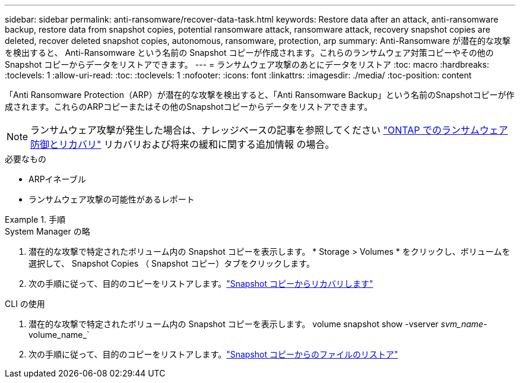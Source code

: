 ---
sidebar: sidebar 
permalink: anti-ransomware/recover-data-task.html 
keywords: Restore data after an attack, anti-ransomware backup, restore data from snapshot copies, potential ransomware attack, ransomware attack, recovery snapshot copies are deleted, recover deleted snapshot copies, autonomous, ransomware, protection, arp 
summary: Anti-Ransomware が潜在的な攻撃を検出すると、 Anti-Ransomware という名前の Snapshot コピーが作成されます。これらのランサムウェア対策コピーやその他の Snapshot コピーからデータをリストアできます。 
---
= ランサムウェア攻撃のあとにデータをリストア
:toc: macro
:hardbreaks:
:toclevels: 1
:allow-uri-read: 
:toc: 
:toclevels: 1
:nofooter: 
:icons: font
:linkattrs: 
:imagesdir: ./media/
:toc-position: content


[role="lead"]
「Anti Ransomware Protection（ARP）が潜在的な攻撃を検出すると、「Anti Ransomware Backup」という名前のSnapshotコピーが作成されます。これらのARPコピーまたはその他のSnapshotコピーからデータをリストアできます。


NOTE: ランサムウェア攻撃が発生した場合は、ナレッジベースの記事を参照してください link:https://kb.netapp.com/Advice_and_Troubleshooting/Data_Storage_Software/ONTAP_OS/Ransomware_prevention_and_recovery_in_ONTAP["ONTAP でのランサムウェア防御とリカバリ"^] リカバリおよび将来の緩和に関する追加情報 の場合。

.必要なもの
* ARPイネーブル
* ランサムウェア攻撃の可能性があるレポート


.手順
[role="tabbed-block"]
====
.System Manager の略
--
. 潜在的な攻撃で特定されたボリューム内の Snapshot コピーを表示します。 * Storage > Volumes * をクリックし、ボリュームを選択して、 Snapshot Copies （ Snapshot コピー）タブをクリックします。
. 次の手順に従って、目的のコピーをリストアします。link:../task_dp_recover_snapshot.html["Snapshot コピーからリカバリします"]


--
.CLI の使用
--
. 潜在的な攻撃で特定されたボリューム内の Snapshot コピーを表示します。 volume snapshot show -vserver _svm_name_-volume_name_`
. 次の手順に従って、目的のコピーをリストアします。link:../data-protection/restore-contents-volume-snapshot-task.html["Snapshot コピーからのファイルのリストア"]


--
====